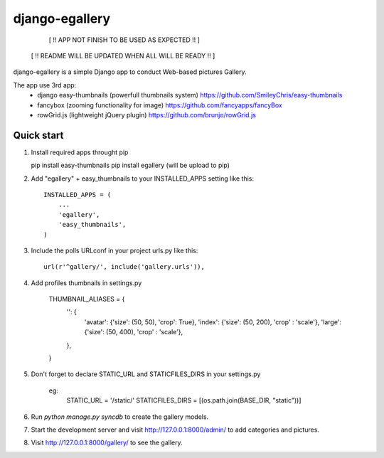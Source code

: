 =====
django-egallery
=====

        [ !! APP NOT FINISH TO BE USED AS EXPECTED !! ]
     [ !! README WILL BE UPDATED WHEN ALL WILL BE READY !! ]


django-egallery is a simple Django app to conduct Web-based pictures Gallery. 

The app use 3rd app:
    - django easy-thumbnails (powerfull thumbnails system) https://github.com/SmileyChris/easy-thumbnails
    - fancybox (zooming functionality for image)  https://github.com/fancyapps/fancyBox
    - rowGrid.js (lightweight jQuery plugin) https://github.com/brunjo/rowGrid.js


Quick start
-----------

1. Install required apps throught pip

   pip install easy-thumbnails
   pip install egallery (will be upload to pip)

2. Add "egallery" + easy_thumbnails to your INSTALLED_APPS setting like this::

      INSTALLED_APPS = (
          ...
          'egallery',
          'easy_thumbnails', 
      )

3. Include the polls URLconf in your project urls.py like this::

      url(r'^gallery/', include('gallery.urls')),

4. Add profiles thumbnails in settings.py

    THUMBNAIL_ALIASES = {
        '': {
            'avatar': {'size': (50, 50), 'crop': True},
            'index': {'size': (50, 200), 'crop' : 'scale'},
            'large': {'size': (50, 400), 'crop' : 'scale'},
        },
    }

5. Don't forget to declare STATIC_URL and STATICFILES_DIRS in your settings.py

    eg:
        STATIC_URL = '/static/'
        STATICFILES_DIRS = [(os.path.join(BASE_DIR, "static"))]


6. Run `python manage.py syncdb` to create the gallery models.

7. Start the development server and visit http://127.0.0.1:8000/admin/
   to add categories and pictures.

8. Visit http://127.0.0.1:8000/gallery/ to see the gallery.
